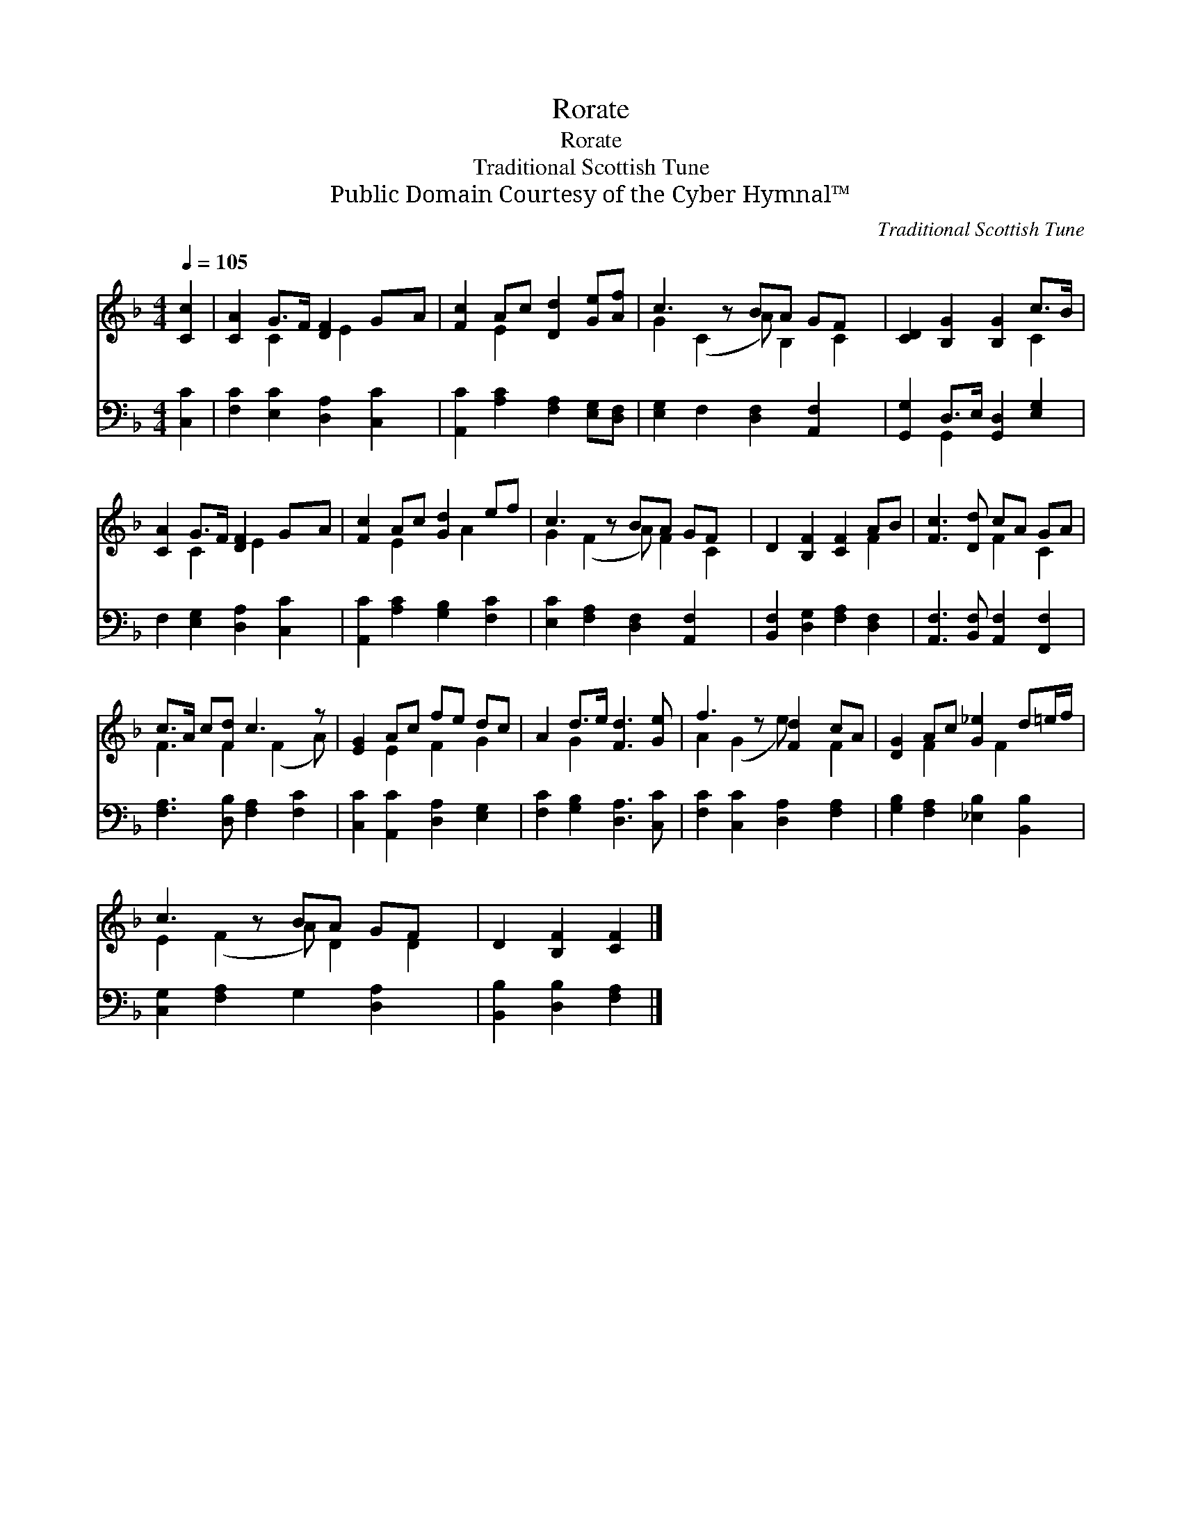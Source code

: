 X:1
T:Rorate
T:Rorate
T:Traditional Scottish Tune
T:Public Domain Courtesy of the Cyber Hymnal™
C:Traditional Scottish Tune
Z:Public Domain
Z:Courtesy of the Cyber Hymnal™
%%score ( 1 2 ) ( 3 4 )
L:1/8
Q:1/4=105
M:4/4
K:F
V:1 treble 
V:2 treble 
V:3 bass 
V:4 bass 
V:1
 [Cc]2 | [CA]2 G>F [DF]2 GA | [Fc]2 Ac [Dd]2 [Ge][Af] | c3 z BA GF x | [CD]2 [B,G]2 [B,G]2 c>B | %5
 [CA]2 G>F [DF]2 GA | [Fc]2 Ac [Gd]2 ef | c3 z BA GF x | D2 [B,F]2 [CF]2 AB | [Fc]3 [Dd] cA GA | %10
 c>A c[Fd] c3 z | [EG]2 Ac fe dc | A2 d>e [Fd]3 [Ge] | f3 z [Fd]2 cA | [DG]2 Ac [G_e]2 d=e/f/ | %15
 c3 z BA GF x | D2 [B,F]2 [CF]2 |] %17
V:2
 x2 | x2 C2 x/ E2 x3/2 | x2 E2 x4 | G2 (C2 A) B,2 C2 | x6 C2 | x2 C2 x/ E2 x3/2 | x2 E2 x A2 x | %7
 G2 (F2 A) F2 C2 | x6 F2 | x4 F2 C2 | F3 F2 (F2 A) | x2 E2 F2 G2 | x2 G2 x4 | A2 (G2 e) x F2 | %14
 x2 F2 x F2 x | E2 (F2 A) D2 D2 | x6 |] %17
V:3
 [C,C]2 | [F,C]2 [E,C]2 [D,A,]2 [C,C]2 | [A,,C]2 [A,C]2 [F,A,]2 [E,G,][D,F,] | %3
 [E,G,]2 F,2 [D,F,]2 [A,,F,]2 x | [G,,G,]2 D,>E, [G,,D,]2 [E,G,]2 | F,2 [E,G,]2 [D,A,]2 [C,C]2 | %6
 [A,,C]2 [A,C]2 [G,B,]2 [F,C]2 | [E,C]2 [F,A,]2 [D,F,]2 [A,,F,]2 x | %8
 [B,,F,]2 [D,G,]2 [F,A,]2 [D,F,]2 | [A,,F,]3 [B,,F,] [A,,F,]2 [F,,F,]2 | %10
 [F,A,]3 [D,B,] [F,A,]2 [F,C]2 | [C,C]2 [A,,C]2 [D,A,]2 [E,G,]2 | [F,C]2 [G,B,]2 [D,A,]3 [C,C] | %13
 [F,C]2 [C,C]2 [D,A,]2 [F,A,]2 | [G,B,]2 [F,A,]2 [_E,B,]2 [B,,B,]2 | %15
 [C,G,]2 [F,A,]2 G,2 [D,A,]2 x | [B,,B,]2 [D,B,]2 [F,A,]2 |] %17
V:4
 x2 | x8 | x8 | x9 | x2 G,,2 x4 | x8 | x8 | x9 | x8 | x8 | x8 | x8 | x8 | x8 | x8 | x9 | x6 |] %17

